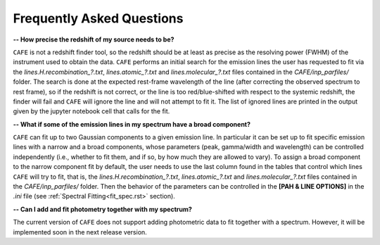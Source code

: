 ##########################
Frequently Asked Questions
##########################

**-- How precise the redshift of my source needs to be?**

``CAFE`` is not a redshift finder tool, so the redshift should be at least as precise as the resolving power (FWHM) of the instrument used to obtain the data. ``CAFE`` performs an initial search for the emission lines the user has requested to fit via the *lines.H.recombination_?.txt*, *lines.atomic_?.txt* and *lines.molecular_?.txt* files contained in the *CAFE/inp_parfiles/* folder. The search is done at the expected rest-frame wavelength of the line (after correcting the observed spectrum to rest frame), so if the redshift is not correct, or the line is too red/blue-shifted with respect to the systemic redshift, the finder will fail and ``CAFE`` will ignore the line and will not attempt to fit it. The list of ignored lines are printed in the output given by the jupyter notebook cell that calls for the fit.


**-- What if some of the emission lines in my spectrum have a broad component?**

``CAFE`` can fit up to two Gaussian components to a given emission line. In particular it can be set up to fit specific emission lines with a narrow and a broad components, whose parameters (peak, gamma/width and wavelength) can be controlled independently (i.e., whether to fit them, and if so, by how much they are allowed to vary). To assign a broad component to the narrow component fit by default, the user needs to use the last column found in the tables that control which lines ``CAFE`` will try to fit, that is, the *lines.H.recombination_?.txt*, *lines.atomic_?.txt* and *lines.molecular_?.txt* files contained in the *CAFE/inp_parfiles/* folder. Then the behavior of the parameters can be controlled in the **[PAH & LINE OPTIONS]** in the *.ini* file (see :ref:`Spectral Fitting<fit_spec.rst>` section).


**-- Can I add and fit photometry together with my spectrum?**

The current version of ``CAFE`` does not support adding photometric data to fit together with a spectrum. However, it will be implemented soon in the next release version.
